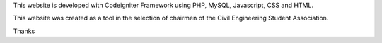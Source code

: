 This website is developed with Codeigniter Framework using PHP, MySQL, Javascript, CSS and HTML.

This website was created as a tool in the selection of chairmen of the Civil Engineering Student Association.

Thanks
